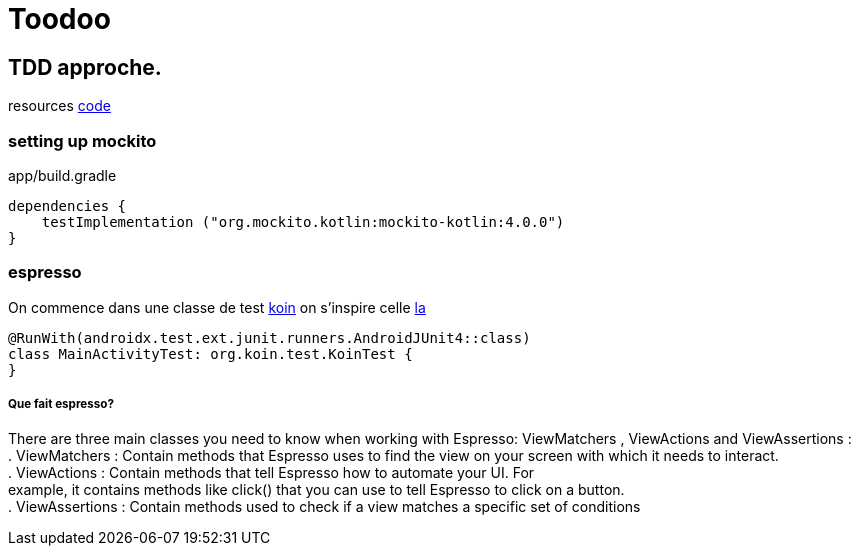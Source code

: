 = Toodoo

== TDD approche.

resources https://github.com/raywenderlich/atdd-materials/tree/editions/2.0[code]

=== setting up mockito
app/build.gradle
[source,kotlin]
----
dependencies {
    testImplementation ("org.mockito.kotlin:mockito-kotlin:4.0.0")
}
----

=== espresso
On commence dans une classe de test https://insert-koin.io/docs/reference/koin-test/testing/[koin]
on s'inspire celle https://github.com/raywenderlich/atdd-materials/blob/editions/2.0/11-user-interface/projects/final/app/src/androidTest/java/com/raywenderlich/android/punchline/MainActivityTest.kt[la]
[source,kotlin]
----
@RunWith(androidx.test.ext.junit.runners.AndroidJUnit4::class)
class MainActivityTest: org.koin.test.KoinTest {
}
----
===== Que fait espresso?
There are three main classes you need to know when working with Espresso:
ViewMatchers , ViewActions and ViewAssertions : +
. ViewMatchers : Contain methods that Espresso uses to find the view on your
screen with which it needs to interact. +
. ViewActions : Contain methods that tell Espresso how to automate your UI. For +
example, it contains methods like click() that you can use to tell Espresso to
click on a button. +
. ViewAssertions : Contain methods used to check if a view matches a specific set
of conditions +

